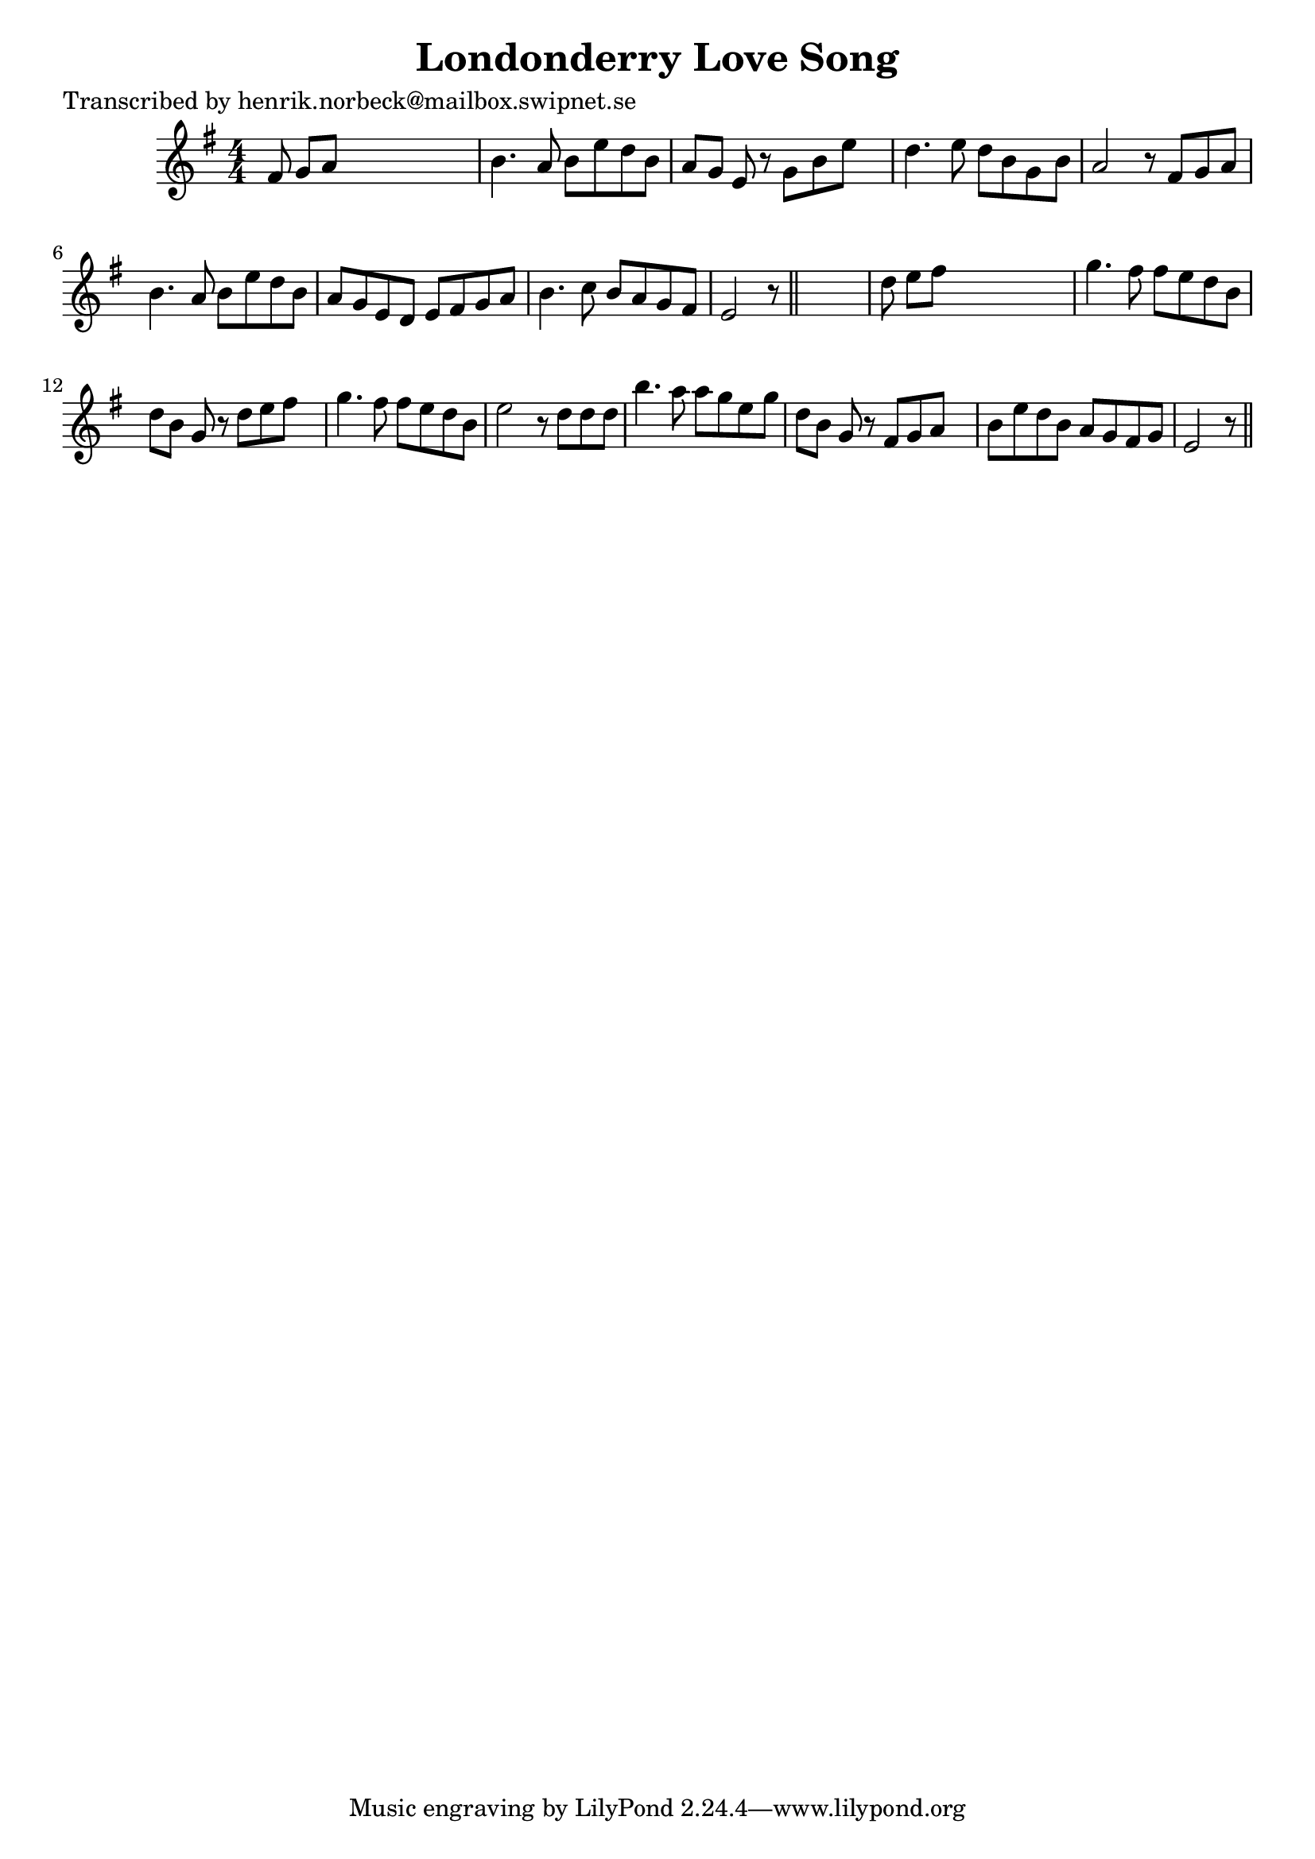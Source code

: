 
\version "2.16.2"
% automatically converted by musicxml2ly from xml/0188_hn.xml

%% additional definitions required by the score:
\language "english"


\header {
    poet = "Transcribed by henrik.norbeck@mailbox.swipnet.se"
    encoder = "abc2xml version 63"
    encodingdate = "2015-01-25"
    title = "Londonderry Love Song"
    }

\layout {
    \context { \Score
        autoBeaming = ##f
        }
    }
PartPOneVoiceOne =  \relative fs' {
    \key e \minor \numericTimeSignature\time 4/4 fs8 g8 [ a8 ] s8*5 | % 2
    b4. a8 b8 [ e8 d8 b8 ] | % 3
    a8 [ g8 ] e8 r8 g8 [ b8 e8 ] s8 | % 4
    d4. e8 d8 [ b8 g8 b8 ] | % 5
    a2 r8 fs8 [ g8 a8 ] | % 6
    b4. a8 b8 [ e8 d8 b8 ] | % 7
    a8 [ g8 e8 d8 ] e8 [ fs8 g8 a8 ] | % 8
    b4. c8 b8 [ a8 g8 fs8 ] | % 9
    e2 r8 \bar "||"
    s4. | \barNumberCheck #10
    d'8 e8 [ fs8 ] s8*5 | % 11
    g4. fs8 fs8 [ e8 d8 b8 ] | % 12
    d8 [ b8 ] g8 r8 d'8 [ e8 fs8 ] s8 | % 13
    g4. fs8 fs8 [ e8 d8 b8 ] | % 14
    e2 r8 d8 [ d8 d8 ] | % 15
    b'4. a8 a8 [ g8 e8 g8 ] | % 16
    d8 [ b8 ] g8 r8 fs8 [ g8 a8 ] s8 | % 17
    b8 [ e8 d8 b8 ] a8 [ g8 fs8 g8 ] | % 18
    e2 r8 \bar "||"
    }


% The score definition
\score {
    <<
        \new Staff <<
            \context Staff << 
                \context Voice = "PartPOneVoiceOne" { \PartPOneVoiceOne }
                >>
            >>
        
        >>
    \layout {}
    % To create MIDI output, uncomment the following line:
    %  \midi {}
    }

